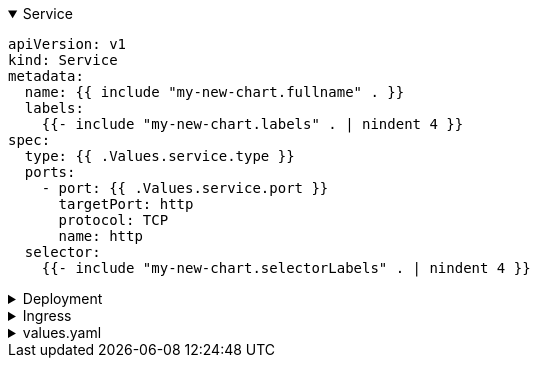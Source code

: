 
.Service
[%collapsible%open]
====
```
apiVersion: v1
kind: Service
metadata:
  name: {{ include "my-new-chart.fullname" . }}
  labels:
    {{- include "my-new-chart.labels" . | nindent 4 }}
spec:
  type: {{ .Values.service.type }}
  ports:
    - port: {{ .Values.service.port }}
      targetPort: http
      protocol: TCP 
      name: http
  selector:
    {{- include "my-new-chart.selectorLabels" . | nindent 4 }}
```
====

.Deployment
[%collapsible]
====
```apiVersion: apps/v1
kind: Deployment
metadata:
  name: {{ include "my-new-chart.fullname" . }}
  labels:
    {{- include "my-new-chart.labels" . | nindent 4 }}
spec:
  {{- if not .Values.autoscaling.enabled }}
  replicas: {{ .Values.replicaCount }}
  {{- end }}
  selector:
    matchLabels:
      {{- include "my-new-chart.selectorLabels" . | nindent 6 }}
  template:
    metadata:
      {{- with .Values.podAnnotations }}
      annotations:
        {{- toYaml . | nindent 8 }}
      {{- end }}
      labels:
        {{- include "my-new-chart.selectorLabels" . | nindent 8 }}
    spec:
      {{- with .Values.imagePullSecrets }}
      imagePullSecrets:
        {{- toYaml . | nindent 8 }}
      {{- end }}
      serviceAccountName: {{ include "my-new-chart.serviceAccountName" . }}
      securityContext:
        {{- toYaml .Values.podSecurityContext | nindent 8 }}
      containers:
        - name: {{ .Chart.Name }}
          securityContext:
            {{- toYaml .Values.securityContext | nindent 12 }}
          image: "{{ .Values.image.repository }}:{{ .Values.image.tag | default .Chart.AppVersion }}"
          imagePullPolicy: {{ .Values.image.pullPolicy }}
          ports:
            - name: http
              containerPort: 80
              protocol: TCP
          livenessProbe:
            httpGet:
              path: /
              port: http
          readinessProbe:
            httpGet:
              path: /
              port: http
          resources:
            {{- toYaml .Values.resources | nindent 12 }}
      {{- with .Values.nodeSelector }}
      nodeSelector:
        {{- toYaml . | nindent 8 }}
      {{- end }}
      {{- with .Values.affinity }}
      affinity:
        {{- toYaml . | nindent 8 }}
      {{- end }}
      {{- with .Values.tolerations }}
      tolerations:
        {{- toYaml . | nindent 8 }}
      {{- end }}

```
====

.Ingress
[%collapsible]
====
```
{{- if .Values.ingress.enabled -}}
{{- $fullName := include "my-new-chart.fullname" . -}}
{{- $svcPort := .Values.service.port -}}
{{- if and .Values.ingress.className (not (semverCompare ">=1.18-0" .Capabilities.KubeVersion.GitVersion)) }}
  {{- if not (hasKey .Values.ingress.annotations "kubernetes.io/ingress.class") }}
  {{- $_ := set .Values.ingress.annotations "kubernetes.io/ingress.class" .Values.ingress.className}}
  {{- end }}
{{- end }}
{{- if semverCompare ">=1.19-0" .Capabilities.KubeVersion.GitVersion -}}
apiVersion: networking.k8s.io/v1
{{- else if semverCompare ">=1.14-0" .Capabilities.KubeVersion.GitVersion -}}
apiVersion: networking.k8s.io/v1beta1
{{- else -}}
apiVersion: extensions/v1beta1
{{- end }}
kind: Ingress
metadata:
  name: {{ $fullName }}
  labels:
    {{- include "my-new-chart.labels" . | nindent 4 }}
  {{- with .Values.ingress.annotations }}
  annotations:
    {{- toYaml . | nindent 4 }}
  {{- end }}
spec:
  {{- if and .Values.ingress.className (semverCompare ">=1.18-0" .Capabilities.KubeVersion.GitVersion) }}
  ingressClassName: {{ .Values.ingress.className }}
  {{- end }}
  {{- if .Values.ingress.tls }}
  tls:
    {{- range .Values.ingress.tls }}
    - hosts:
        {{- range .hosts }}
        - {{ . | quote }}
        {{- end }}
      secretName: {{ .secretName }}
    {{- end }}
  {{- end }}
  rules:
    {{- range .Values.ingress.hosts }}
    - host: {{ .host | quote }}
      http:
        paths:
          {{- range .paths }}
          - path: {{ .path }}
            {{- if and .pathType (semverCompare ">=1.18-0" $.Capabilities.KubeVersion.GitVersion) }}
            pathType: {{ .pathType }}
            {{- end }}
            backend:
              {{- if semverCompare ">=1.19-0" $.Capabilities.KubeVersion.GitVersion }}
              service:
                name: {{ $fullName }}
                port:
                  number: {{ $svcPort }}
              {{- else }}
              serviceName: {{ $fullName }}
              servicePort: {{ $svcPort }}
              {{- end }}
          {{- end }}
    {{- end }}
{{- end }}

```
====

.values.yaml
[%collapsible]
====
```
# Default values for my-new-chart.
# This is a YAML-formatted file.
# Declare variables to be passed into your templates.

replicaCount: 1

image:
  repository: nginx
  pullPolicy: IfNotPresent
  # Overrides the image tag whose default is the chart appVersion.
  tag: ""

imagePullSecrets: []
nameOverride: ""
fullnameOverride: ""

serviceAccount:
  # Specifies whether a service account should be created
  create: true
  # Annotations to add to the service account
  annotations: {}
  # The name of the service account to use.
  # If not set and create is true, a name is generated using the fullname template
  name: ""

podAnnotations: {}

podSecurityContext: {}
  # fsGroup: 2000

securityContext: {}
  # capabilities:
  #   drop:
  #   - ALL
  # readOnlyRootFilesystem: true
  # runAsNonRoot: true
  # runAsUser: 1000

service:
  type: ClusterIP
  port: 80

ingress:
  enabled: false
  className: ""
  annotations: {}
    # kubernetes.io/ingress.class: nginx
    # kubernetes.io/tls-acme: "true"
  hosts:
    - host: chart-example.local
      paths:
        - path: /
          pathType: ImplementationSpecific
  tls: []
  #  - secretName: chart-example-tls
  #    hosts:
  #      - chart-example.local

resources: {}
  # We usually recommend not to specify default resources and to leave this as a conscious
  # choice for the user. This also increases chances charts run on environments with little
  # resources, such as Minikube. If you do want to specify resources, uncomment the following
  # lines, adjust them as necessary, and remove the curly braces after 'resources:'.
  # limits:
  #   cpu: 100m
  #   memory: 128Mi
  # requests:
  #   cpu: 100m
  #   memory: 128Mi

autoscaling:
  enabled: false
  minReplicas: 1
  maxReplicas: 100
  targetCPUUtilizationPercentage: 80
  # targetMemoryUtilizationPercentage: 80

nodeSelector: {}

tolerations: []

affinity: {}
```
====